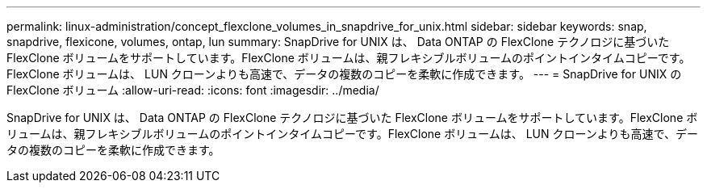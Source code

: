 ---
permalink: linux-administration/concept_flexclone_volumes_in_snapdrive_for_unix.html 
sidebar: sidebar 
keywords: snap, snapdrive, flexicone, volumes, ontap, lun 
summary: SnapDrive for UNIX は、 Data ONTAP の FlexClone テクノロジに基づいた FlexClone ボリュームをサポートしています。FlexClone ボリュームは、親フレキシブルボリュームのポイントインタイムコピーです。FlexClone ボリュームは、 LUN クローンよりも高速で、データの複数のコピーを柔軟に作成できます。 
---
= SnapDrive for UNIX の FlexClone ボリューム
:allow-uri-read: 
:icons: font
:imagesdir: ../media/


[role="lead"]
SnapDrive for UNIX は、 Data ONTAP の FlexClone テクノロジに基づいた FlexClone ボリュームをサポートしています。FlexClone ボリュームは、親フレキシブルボリュームのポイントインタイムコピーです。FlexClone ボリュームは、 LUN クローンよりも高速で、データの複数のコピーを柔軟に作成できます。
